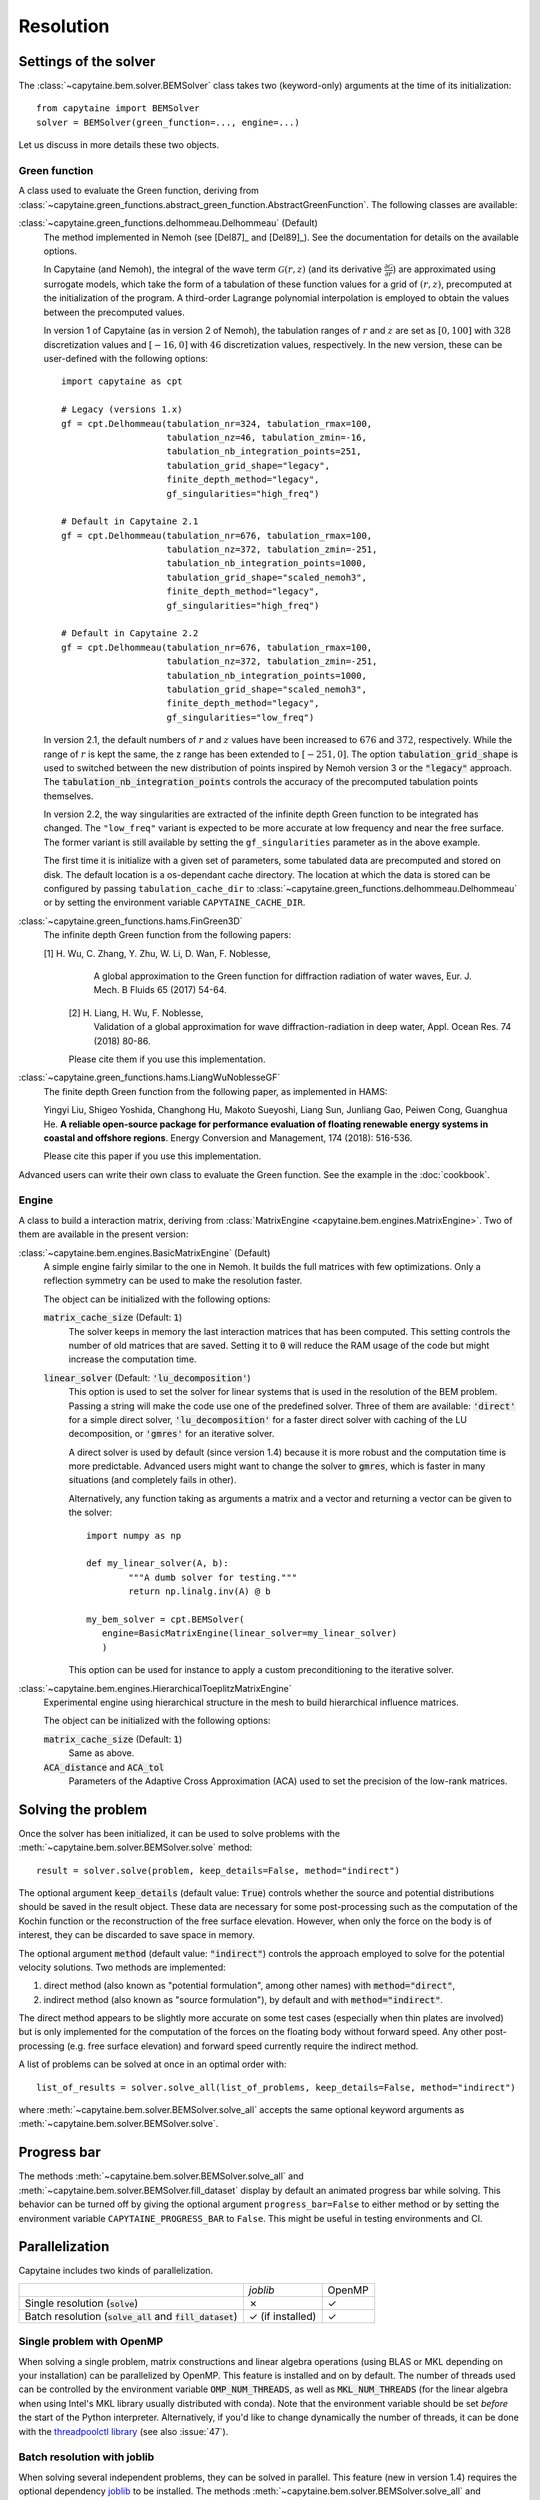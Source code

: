 ==========
Resolution
==========

Settings of the solver
----------------------
The :class:`~capytaine.bem.solver.BEMSolver` class takes two (keyword-only) arguments at the time of its initialization::

    from capytaine import BEMSolver
    solver = BEMSolver(green_function=..., engine=...)

Let us discuss in more details these two objects.

Green function
~~~~~~~~~~~~~~
A class used to evaluate the Green function, deriving from :class:`~capytaine.green_functions.abstract_green_function.AbstractGreenFunction`.
The following classes are available:

:class:`~capytaine.green_functions.delhommeau.Delhommeau` (Default)
   The method implemented in Nemoh (see [Del87]_ and [Del89]_).
   See the documentation for details on the available options.

   In Capytaine (and Nemoh), the integral of the wave term
   :math:`\mathcal{G}(r, z)` (and its derivative :math:`\frac{\partial
   \mathcal{G}}{\partial r}`) are approximated using surrogate models, which
   take the form of a tabulation of these function values for a grid of
   :math:`(r, z)`, precomputed at the initialization of the program. A
   third-order Lagrange polynomial interpolation is employed to obtain the
   values between the precomputed values.

   In version 1 of Capytaine (as in version 2 of Nemoh), the tabulation ranges
   of :math:`r` and :math:`z` are set as :math:`[0, 100]` with :math:`328`
   discretization values and :math:`[-16, 0]` with :math:`46` discretization
   values, respectively. In the new version, these can be user-defined with the
   following options::

        import capytaine as cpt

        # Legacy (versions 1.x)
        gf = cpt.Delhommeau(tabulation_nr=324, tabulation_rmax=100,
                            tabulation_nz=46, tabulation_zmin=-16,
                            tabulation_nb_integration_points=251,
                            tabulation_grid_shape="legacy",
                            finite_depth_method="legacy",
                            gf_singularities="high_freq")

        # Default in Capytaine 2.1
        gf = cpt.Delhommeau(tabulation_nr=676, tabulation_rmax=100,
                            tabulation_nz=372, tabulation_zmin=-251,
                            tabulation_nb_integration_points=1000,
                            tabulation_grid_shape="scaled_nemoh3",
                            finite_depth_method="legacy",
                            gf_singularities="high_freq")

        # Default in Capytaine 2.2
        gf = cpt.Delhommeau(tabulation_nr=676, tabulation_rmax=100,
                            tabulation_nz=372, tabulation_zmin=-251,
                            tabulation_nb_integration_points=1000,
                            tabulation_grid_shape="scaled_nemoh3",
                            finite_depth_method="legacy",
                            gf_singularities="low_freq")

   In version 2.1, the default numbers of :math:`r` and :math:`z` values have
   been increased to :math:`676` and :math:`372`, respectively. While the range
   of :math:`r` is kept the same, the z range has been extended to
   :math:`[-251, 0]`. The option :code:`tabulation_grid_shape` is used to switched
   between the new distribution of points inspired by Nemoh version 3 or the
   :code:`"legacy"` approach. The :code:`tabulation_nb_integration_points`
   controls the accuracy of the precomputed tabulation points themselves.

   In version 2.2, the way singularities are extracted of the infinite depth
   Green function to be integrated has changed. The ``"low_freq"`` variant is
   expected to be more accurate at low frequency and near the free surface. The
   former variant is still available by setting the ``gf_singularities``
   parameter as in the above example.

   The first time it is initialize with a given set of parameters, some tabulated
   data are precomputed and stored on disk.
   The default location is a os-dependant cache directory.
   The location at which the data is stored can be configured by passing
   ``tabulation_cache_dir`` to
   :class:`~capytaine.green_functions.delhommeau.Delhommeau` or by setting the
   environment variable ``CAPYTAINE_CACHE_DIR``.


:class:`~capytaine.green_functions.hams.FinGreen3D`
   The infinite depth Green function from the following papers:

   [1]  H. Wu, C. Zhang, Y. Zhu, W. Li, D. Wan, F. Noblesse,
        A global approximation to the Green function for
        diffraction radiation of water waves,
        Eur. J. Mech. B Fluids 65 (2017) 54-64.

    [2] H. Liang, H. Wu, F. Noblesse,
        Validation of a global approximation for
        wave diffraction-radiation in deep water,
        Appl. Ocean Res. 74 (2018) 80-86.

    Please cite them if you use this implementation.


:class:`~capytaine.green_functions.hams.LiangWuNoblesseGF`
   The finite depth Green function from the following paper, as implemented in HAMS:

   Yingyi Liu, Shigeo Yoshida, Changhong Hu, Makoto Sueyoshi, Liang Sun,
   Junliang Gao, Peiwen Cong, Guanghua He.
   **A reliable open-source package for performance evaluation of floating
   renewable energy systems in coastal and offshore regions**.
   Energy Conversion and Management, 174 (2018): 516-536.

   Please cite this paper if you use this implementation.


Advanced users can write their own class to evaluate the Green function.
See the example in the :doc:`cookbook`.

Engine
~~~~~~
A class to build a interaction matrix, deriving from :class:`MatrixEngine <capytaine.bem.engines.MatrixEngine>`.
Two of them are available in the present version:

:class:`~capytaine.bem.engines.BasicMatrixEngine` (Default)
   A simple engine fairly similar to the one in Nemoh.
   It builds the full matrices with few optimizations.
   Only a reflection symmetry can be used to make the resolution faster.

   The object can be initialized with the following options:

   :code:`matrix_cache_size` (Default: :code:`1`)
           The solver keeps in memory the last interaction matrices that has been computed.
           This setting controls the number of old matrices that are saved.
           Setting it to :code:`0` will reduce the RAM usage of the code but might
           increase the computation time.

   :code:`linear_solver` (Default: :code:`'lu_decomposition'`)
           This option is used to set the solver for linear systems that is used in the resolution of the BEM problem.
           Passing a string will make the code use one of the predefined solver. Three of them are available:
           :code:`'direct'` for a simple direct solver,
           :code:`'lu_decomposition'` for a faster direct solver with caching of the LU decomposition,
           or :code:`'gmres'` for an iterative solver.

           A direct solver is used by default (since version 1.4) because it is more robust and the computation time is more predictable.
           Advanced users might want to change the solver to :code:`gmres`, which is faster in many situations (and completely fails in other).

           Alternatively, any function taking as arguments a matrix and a vector and returning a vector can be given to the solver::

                   import numpy as np

                   def my_linear_solver(A, b):
                           """A dumb solver for testing."""
                           return np.linalg.inv(A) @ b

                   my_bem_solver = cpt.BEMSolver(
                      engine=BasicMatrixEngine(linear_solver=my_linear_solver)
                      )

           This option can be used for instance to apply a custom preconditioning to
           the iterative solver.

:class:`~capytaine.bem.engines.HierarchicalToeplitzMatrixEngine`
   Experimental engine using hierarchical structure in the mesh to build
   hierarchical influence matrices.

   The object can be initialized with the following options:

   :code:`matrix_cache_size` (Default: :code:`1`)
      Same as above.

   :code:`ACA_distance` and :code:`ACA_tol`
      Parameters of the Adaptive Cross Approximation (ACA) used to set the
      precision of the low-rank matrices.


Solving the problem
-------------------

Once the solver has been initialized, it can be used to solve problems with the
:meth:`~capytaine.bem.solver.BEMSolver.solve` method::

	result = solver.solve(problem, keep_details=False, method="indirect")

The optional argument :code:`keep_details` (default value: :code:`True`)
controls whether the source and potential distributions should be saved in the
result object. These data are necessary for some post-processing such as the
computation of the Kochin function or the reconstruction of the free surface
elevation. However, when only the force on the body is of interest, they can be
discarded to save space in memory.

The optional argument :code:`method` (default value: :code:`"indirect"`) controls
the approach employed to solve for the potential velocity solutions.
Two methods are implemented:

#. direct method (also known as "potential formulation", among other names)
   with :code:`method="direct"`,
#. indirect method (also known as "source formulation"), by default and with
   :code:`method="indirect"`.

The direct method appears to be slightly more accurate on some
test cases (especially when thin plates are involved) but is only implemented
for the computation of the forces on the floating body without forward speed.
Any other post-processing (e.g. free surface elevation) and forward speed
currently require the indirect method.

A list of problems can be solved at once in an optimal order with::

	list_of_results = solver.solve_all(list_of_problems, keep_details=False, method="indirect")

where :meth:`~capytaine.bem.solver.BEMSolver.solve_all` accepts the same
optional keyword arguments as :meth:`~capytaine.bem.solver.BEMSolver.solve`.

Progress bar
------------

The methods :meth:`~capytaine.bem.solver.BEMSolver.solve_all` and
:meth:`~capytaine.bem.solver.BEMSolver.fill_dataset` display by default an
animated progress bar while solving.
This behavior can be turned off by giving the optional argument
``progress_bar=False`` to either method or by setting the environment variable
``CAPYTAINE_PROGRESS_BAR`` to ``False``.
This might be useful in testing environments and CI.

Parallelization
---------------

Capytaine includes two kinds of parallelization.

+---------------------------+----------------+--------+
|                           | `joblib`       | OpenMP |
+---------------------------+----------------+--------+
| Single resolution         | ✗              | ✓      |
| (:code:`solve`)           |                |        |
+---------------------------+----------------+--------+
| Batch resolution          | ✓              | ✓      |
| (:code:`solve_all`        | (if installed) |        |
| and :code:`fill_dataset`) |                |        |
+---------------------------+----------------+--------+

Single problem with OpenMP
~~~~~~~~~~~~~~~~~~~~~~~~~~

When solving a single problem, matrix constructions and linear algebra
operations (using BLAS or MKL depending on your installation) can be
parallelized by OpenMP. This feature is installed and on by default. The number
of threads used can be controlled by the environment variable
:code:`OMP_NUM_THREADS`, as well as :code:`MKL_NUM_THREADS` (for the linear
algebra when using Intel's MKL library usually distributed with conda). Note
that the environment variable should be set *before* the start of the Python
interpreter. Alternatively, if you'd like to change dynamically the number of
threads, it can be done with the `threadpoolctl library
<https://github.com/joblib/threadpoolctl>`_ (see also :issue:`47`).

Batch resolution with joblib
~~~~~~~~~~~~~~~~~~~~~~~~~~~~

When solving several independent problems, they can be solved in parallel. This
feature (new in version 1.4) requires the optional dependency `joblib
<https://github.com/joblib/joblib>`_ to be installed. The methods
:meth:`~capytaine.bem.solver.BEMSolver.solve_all` and
:meth:`~capytaine.bem.solver.BEMSolver.fill_dataset` take an optional
keyword-argument :code:`n_jobs` which control the number of jobs to run in
parallel during the batch resolution.
Since `joblib` may disturb user feedback (logging and error
reporting), it is currently disabled by default.

When :code:`n_jobs=1` (the default) or `joblib` is not installed, no parallel
batch resolution happens (although OpenMP parallelization might still be
enabled).

When :code:`n_jobs=-1`, all CPU cores are used (and `joblib` should
automatically disable the OpenMP parallelization.)

The two parallelization layers (OpenMP and `joblib`) have different usage. If
you have a relatively small mesh but study a large number of sea states, you
should use the `joblib` parallelization. On the other hand, if your mesh is
large or your available RAM is low, it might be beneficial to turn off the
`joblib` parallelization and use only the OpenMP one.
